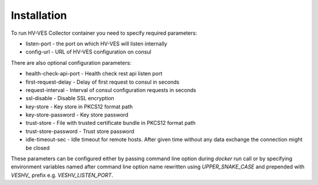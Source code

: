 .. This work is licensed under a Creative Commons Attribution 4.0 International License.
.. http://creativecommons.org/licenses/by/4.0

Installation
============

To run HV-VES Collector container you need to specify required parameters:

- listen-port - the port on which HV-VES will listen internally
- config-url - URL of HV-VES configuration on consul

There are also optional configuration parameters:

- health-check-api-port - Health check rest api listen port
- first-request-delay - Delay of first request to consul in seconds
- request-interval - Interval of consul configuration requests in seconds
- ssl-disable - Disable SSL encryption
- key-store - Key store in PKCS12 format path
- key-store-password - Key store password
- trust-store - File with trusted certificate bundle in PKCS12 format path
- trust-store-password - Trust store password
- idle-timeout-sec - Idle timeout for remote hosts. After given time without any data exchange the connection might be closed


These parameters can be configured either by passing command line option during `docker run` call or
by specifying environment variables named after command line option name
rewritten using `UPPER_SNAKE_CASE` and prepended with `VESHV_` prefix e.g. `VESHV_LISTEN_PORT`.